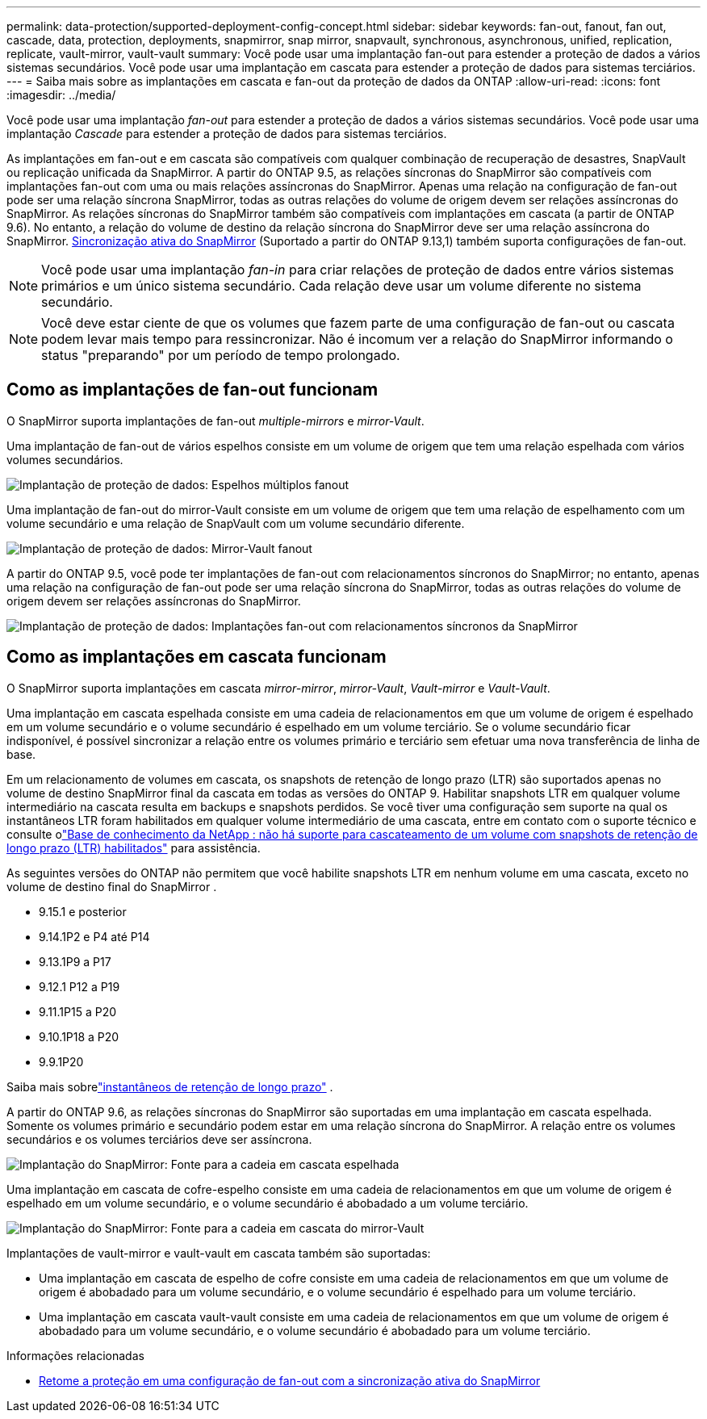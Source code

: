 ---
permalink: data-protection/supported-deployment-config-concept.html 
sidebar: sidebar 
keywords: fan-out, fanout, fan out, cascade, data, protection, deployments, snapmirror, snap mirror, snapvault, synchronous, asynchronous, unified, replication, replicate, vault-mirror, vault-vault 
summary: Você pode usar uma implantação fan-out para estender a proteção de dados a vários sistemas secundários. Você pode usar uma implantação em cascata para estender a proteção de dados para sistemas terciários. 
---
= Saiba mais sobre as implantações em cascata e fan-out da proteção de dados da ONTAP
:allow-uri-read: 
:icons: font
:imagesdir: ../media/


[role="lead"]
Você pode usar uma implantação _fan-out_ para estender a proteção de dados a vários sistemas secundários. Você pode usar uma implantação _Cascade_ para estender a proteção de dados para sistemas terciários.

As implantações em fan-out e em cascata são compatíveis com qualquer combinação de recuperação de desastres, SnapVault ou replicação unificada da SnapMirror. A partir do ONTAP 9.5, as relações síncronas do SnapMirror são compatíveis com implantações fan-out com uma ou mais relações assíncronas do SnapMirror. Apenas uma relação na configuração de fan-out pode ser uma relação síncrona SnapMirror, todas as outras relações do volume de origem devem ser relações assíncronas do SnapMirror. As relações síncronas do SnapMirror também são compatíveis com implantações em cascata (a partir de ONTAP 9.6). No entanto, a relação do volume de destino da relação síncrona do SnapMirror deve ser uma relação assíncrona do SnapMirror. xref:../snapmirror-active-sync/recover-unplanned-failover-task.html[Sincronização ativa do SnapMirror] (Suportado a partir do ONTAP 9.13,1) também suporta configurações de fan-out.


NOTE: Você pode usar uma implantação _fan-in_ para criar relações de proteção de dados entre vários sistemas primários e um único sistema secundário. Cada relação deve usar um volume diferente no sistema secundário.


NOTE: Você deve estar ciente de que os volumes que fazem parte de uma configuração de fan-out ou cascata podem levar mais tempo para ressincronizar. Não é incomum ver a relação do SnapMirror informando o status "preparando" por um período de tempo prolongado.



== Como as implantações de fan-out funcionam

O SnapMirror suporta implantações de fan-out _multiple-mirrors_ e _mirror-Vault_.

Uma implantação de fan-out de vários espelhos consiste em um volume de origem que tem uma relação espelhada com vários volumes secundários.

image:sm-mirror-mirror-fanout.png["Implantação de proteção de dados: Espelhos múltiplos fanout"]

Uma implantação de fan-out do mirror-Vault consiste em um volume de origem que tem uma relação de espelhamento com um volume secundário e uma relação de SnapVault com um volume secundário diferente.

image:sm-mirror-vault-fanout.png["Implantação de proteção de dados: Mirror-Vault fanout"]

A partir do ONTAP 9.5, você pode ter implantações de fan-out com relacionamentos síncronos do SnapMirror; no entanto, apenas uma relação na configuração de fan-out pode ser uma relação síncrona do SnapMirror, todas as outras relações do volume de origem devem ser relações assíncronas do SnapMirror.

image:ssm-fanout.gif["Implantação de proteção de dados: Implantações fan-out com relacionamentos síncronos da SnapMirror"]



== Como as implantações em cascata funcionam

O SnapMirror suporta implantações em cascata _mirror-mirror_, _mirror-Vault_, _Vault-mirror_ e _Vault-Vault_.

Uma implantação em cascata espelhada consiste em uma cadeia de relacionamentos em que um volume de origem é espelhado em um volume secundário e o volume secundário é espelhado em um volume terciário. Se o volume secundário ficar indisponível, é possível sincronizar a relação entre os volumes primário e terciário sem efetuar uma nova transferência de linha de base.

Em um relacionamento de volumes em cascata, os snapshots de retenção de longo prazo (LTR) são suportados apenas no volume de destino SnapMirror final da cascata em todas as versões do ONTAP 9. Habilitar snapshots LTR em qualquer volume intermediário na cascata resulta em backups e snapshots perdidos. Se você tiver uma configuração sem suporte na qual os instantâneos LTR foram habilitados em qualquer volume intermediário de uma cascata, entre em contato com o suporte técnico e consulte olink:https://kb.netapp.com/on-prem/ontap/DP/SnapMirror/SnapMirror-KBs/Cascading_a_volume_with_Long-Term_Retention_(LTR)_snapshots_enabled_is_not_supported["Base de conhecimento da NetApp : não há suporte para cascateamento de um volume com snapshots de retenção de longo prazo (LTR) habilitados"^] para assistência.

As seguintes versões do ONTAP não permitem que você habilite snapshots LTR em nenhum volume em uma cascata, exceto no volume de destino final do SnapMirror .

* 9.15.1 e posterior
* 9.14.1P2 e P4 até P14
* 9.13.1P9 a P17
* 9.12.1 P12 a P19
* 9.11.1P15 a P20
* 9.10.1P18 a P20
* 9.9.1P20


Saiba mais sobrelink:long-term-retention-snapshots-concept.html["instantâneos de retenção de longo prazo"] .

A partir do ONTAP 9.6, as relações síncronas do SnapMirror são suportadas em uma implantação em cascata espelhada. Somente os volumes primário e secundário podem estar em uma relação síncrona do SnapMirror. A relação entre os volumes secundários e os volumes terciários deve ser assíncrona.

image:sm-mirror-mirror-cascade.png["Implantação do SnapMirror: Fonte para a cadeia em cascata espelhada"]

Uma implantação em cascata de cofre-espelho consiste em uma cadeia de relacionamentos em que um volume de origem é espelhado em um volume secundário, e o volume secundário é abobadado a um volume terciário.

image:sm-mirror-vault-cascade.png["Implantação do SnapMirror: Fonte para a cadeia em cascata do mirror-Vault"]

Implantações de vault-mirror e vault-vault em cascata também são suportadas:

* Uma implantação em cascata de espelho de cofre consiste em uma cadeia de relacionamentos em que um volume de origem é abobadado para um volume secundário, e o volume secundário é espelhado para um volume terciário.
* Uma implantação em cascata vault-vault consiste em uma cadeia de relacionamentos em que um volume de origem é abobadado para um volume secundário, e o volume secundário é abobadado para um volume terciário.


.Informações relacionadas
* xref:../snapmirror-active-sync/recover-unplanned-failover-task.html[Retome a proteção em uma configuração de fan-out com a sincronização ativa do SnapMirror]

